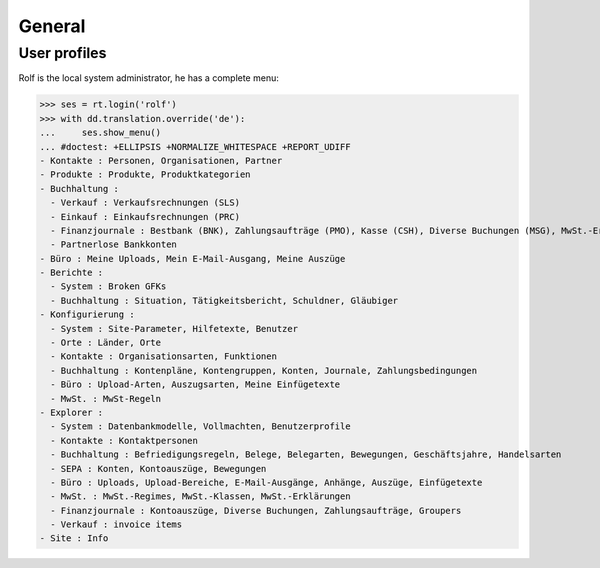 .. _cosi.tested.general:

General
=======

..  to test only this document:

    $ python setup.py test -s tests.DocsTests.test_general

    >>> from __future__ import print_function
    >>> from __future__ import unicode_literals
    >>> import os
    >>> os.environ['DJANGO_SETTINGS_MODULE'] = 'lino_cosi.projects.apc.settings.doctests'
    >>> import json
    >>> from lino.api import dd, rt
    >>> from lino.api.shell import *

User profiles
-------------

Rolf is the local system administrator, he has a complete menu:

>>> ses = rt.login('rolf') 
>>> with dd.translation.override('de'):
...     ses.show_menu()
... #doctest: +ELLIPSIS +NORMALIZE_WHITESPACE +REPORT_UDIFF
- Kontakte : Personen, Organisationen, Partner
- Produkte : Produkte, Produktkategorien
- Buchhaltung :
  - Verkauf : Verkaufsrechnungen (SLS)
  - Einkauf : Einkaufsrechnungen (PRC)
  - Finanzjournale : Bestbank (BNK), Zahlungsaufträge (PMO), Kasse (CSH), Diverse Buchungen (MSG), MwSt.-Erklärungen (VAT)
  - Partnerlose Bankkonten
- Büro : Meine Uploads, Mein E-Mail-Ausgang, Meine Auszüge
- Berichte :
  - System : Broken GFKs
  - Buchhaltung : Situation, Tätigkeitsbericht, Schuldner, Gläubiger
- Konfigurierung :
  - System : Site-Parameter, Hilfetexte, Benutzer
  - Orte : Länder, Orte
  - Kontakte : Organisationsarten, Funktionen
  - Buchhaltung : Kontenpläne, Kontengruppen, Konten, Journale, Zahlungsbedingungen
  - Büro : Upload-Arten, Auszugsarten, Meine Einfügetexte
  - MwSt. : MwSt-Regeln
- Explorer :
  - System : Datenbankmodelle, Vollmachten, Benutzerprofile
  - Kontakte : Kontaktpersonen
  - Buchhaltung : Befriedigungsregeln, Belege, Belegarten, Bewegungen, Geschäftsjahre, Handelsarten
  - SEPA : Konten, Kontoauszüge, Bewegungen
  - Büro : Uploads, Upload-Bereiche, E-Mail-Ausgänge, Anhänge, Auszüge, Einfügetexte
  - MwSt. : MwSt.-Regimes, MwSt.-Klassen, MwSt.-Erklärungen
  - Finanzjournale : Kontoauszüge, Diverse Buchungen, Zahlungsaufträge, Groupers
  - Verkauf : invoice items
- Site : Info


